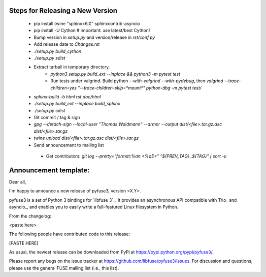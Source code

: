 Steps for Releasing a New Version
---------------------------------

 * pip install twine "sphinx<6.0" sphinxcontrib-asyncio
 * pip install -U Cython  # important: use latest/best Cython!
 * Bump version in `setup.py` and version/release in `rst/conf.py`
 * Add release date to `Changes.rst`
 * `./setup.py build_cython`
 * `./setup.py sdist`
 * Extract tarball in temporary directory,
    * `python3 setup.py build_ext --inplace && python3 -m pytest test`
    * Run tests under valgrind. Build python `--with-valgrind --with-pydebug`, then `valgrind --trace-children=yes "--trace-children-skip=*mount*" python-dbg -m pytest test/`
 * `sphinx-build -b html rst doc/html`
 * `./setup.py build_ext --inplace build_sphinx`
 * `./setup.py sdist`
 * Git commit / tag & sign
 * `gpg --detach-sign --local-user "Thomas Waldmann" --armor --output dist/<file>.tar.gz.asc dist/<file>.tar.gz`
 * `twine upload dist/<file>.tar.gz.asc dist/<file>.tar.gz`
 * Send announcement to mailing list
  * Get contributors: `git log --pretty="format:%an <%aE>" "${PREV_TAG}..${TAG}" | sort -u`


Announcement template:
----------------------

Dear all,

I'm happy to announce a new release of pyfuse3, version <X.Y>.

pyfuse3 is a set of Python 3 bindings for `libfuse 3`_. It provides an
asynchronous API compatible with Trio_ and asyncio_, and enables you
to easily write a full-featured Linux filesystem in Python.

From the changelog:

<paste here>

The following people have contributed code to this release:

[PASTE HERE]

As usual, the newest release can be downloaded from PyPi at
https://pypi.python.org/pypi/pyfuse3/.

Please report any bugs on the issue tracker at
https://github.com/libfuse/pyfuse3/issues.  For discussion and
questions, please use the general FUSE mailing list (i.e., this list).
